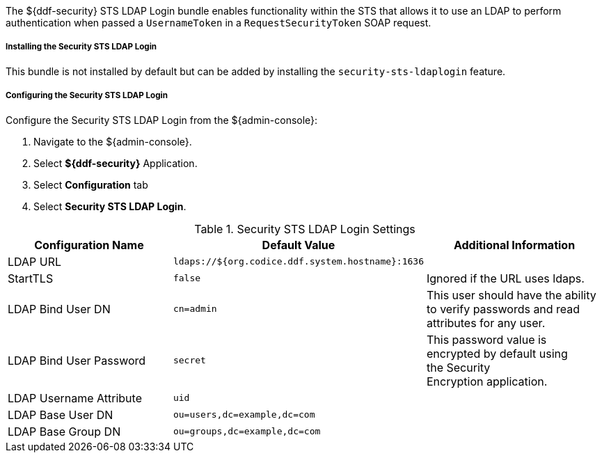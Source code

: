 :type: securitySts
:status: published
:title: Security STS LDAP Login
:link: _security_sts_ldap_login
:order: 03

The ${ddf-security} STS LDAP Login bundle enables functionality within the STS that allows it to use an LDAP to perform authentication when passed a `UsernameToken` in a `RequestSecurityToken` SOAP request.

===== Installing the Security STS LDAP Login

This bundle is not installed by default but can be added by installing the `security-sts-ldaplogin` feature.

===== Configuring the Security STS LDAP Login

Configure the Security STS LDAP Login from the ${admin-console}:

. Navigate to the ${admin-console}.
. Select *${ddf-security}* Application.
. Select *Configuration* tab
. Select *Security STS LDAP Login*.

.Security STS LDAP Login Settings
[cols="3" options="header"]
|===

|Configuration Name
|Default Value
|Additional Information

|LDAP URL
|`ldaps://${org.codice.ddf.system.hostname}:1636`
|

|StartTLS
|`false`
|Ignored if the URL uses ldaps.
 
|LDAP Bind User DN
|`cn=admin`
|This user should have the ability to verify passwords and read attributes for any user.
 
|LDAP Bind User Password
|`secret`
|This password value is encrypted by default using the Security Encryption application.

|LDAP Username Attribute
|`uid`
|
 
|LDAP Base User DN
|`ou=users,dc=example,dc=com`
|
 
|LDAP Base Group DN
|`ou=groups,dc=example,dc=com`
|

|===
